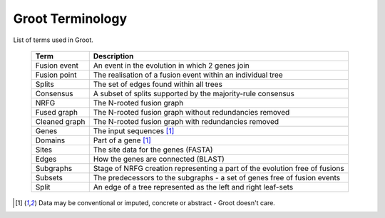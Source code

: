 =================
Groot Terminology
=================

List of terms used in Groot. 

  =============== ============================================================================================== 
  Term            Description                                                                                    
  =============== ==============================================================================================
  Fusion event    An event in the evolution in which 2 genes join                                                
  Fusion point    The realisation of a fusion event within an individual tree                                    
  Splits          The set of edges found within all trees                                                        
  Consensus       A subset of splits supported by the majority-rule consensus                                    
  NRFG            The N-rooted fusion graph                                                                       
  Fused graph     The N-rooted fusion graph without redundancies removed                                         
  Cleaned graph   The N-rooted fusion graph with redundancies removed                                            
  Genes           The input sequences [1]_                                                                           
  Domains         Part of a gene [1]_                                                                                
  Sites           The site data for the genes (FASTA)                                                            
  Edges           How the genes are connected (BLAST)                                                            
  Subgraphs       Stage of NRFG creation representing a part of the evolution free of fusions                    
  Subsets         The predecessors to the subgraphs - a set of genes free of fusion events                       
  Split           An edge of a tree represented as the left and right leaf-sets                                  
  =============== ==============================================================================================


.. [1] Data may be conventional or imputed, concrete or abstract - Groot doesn't care.
